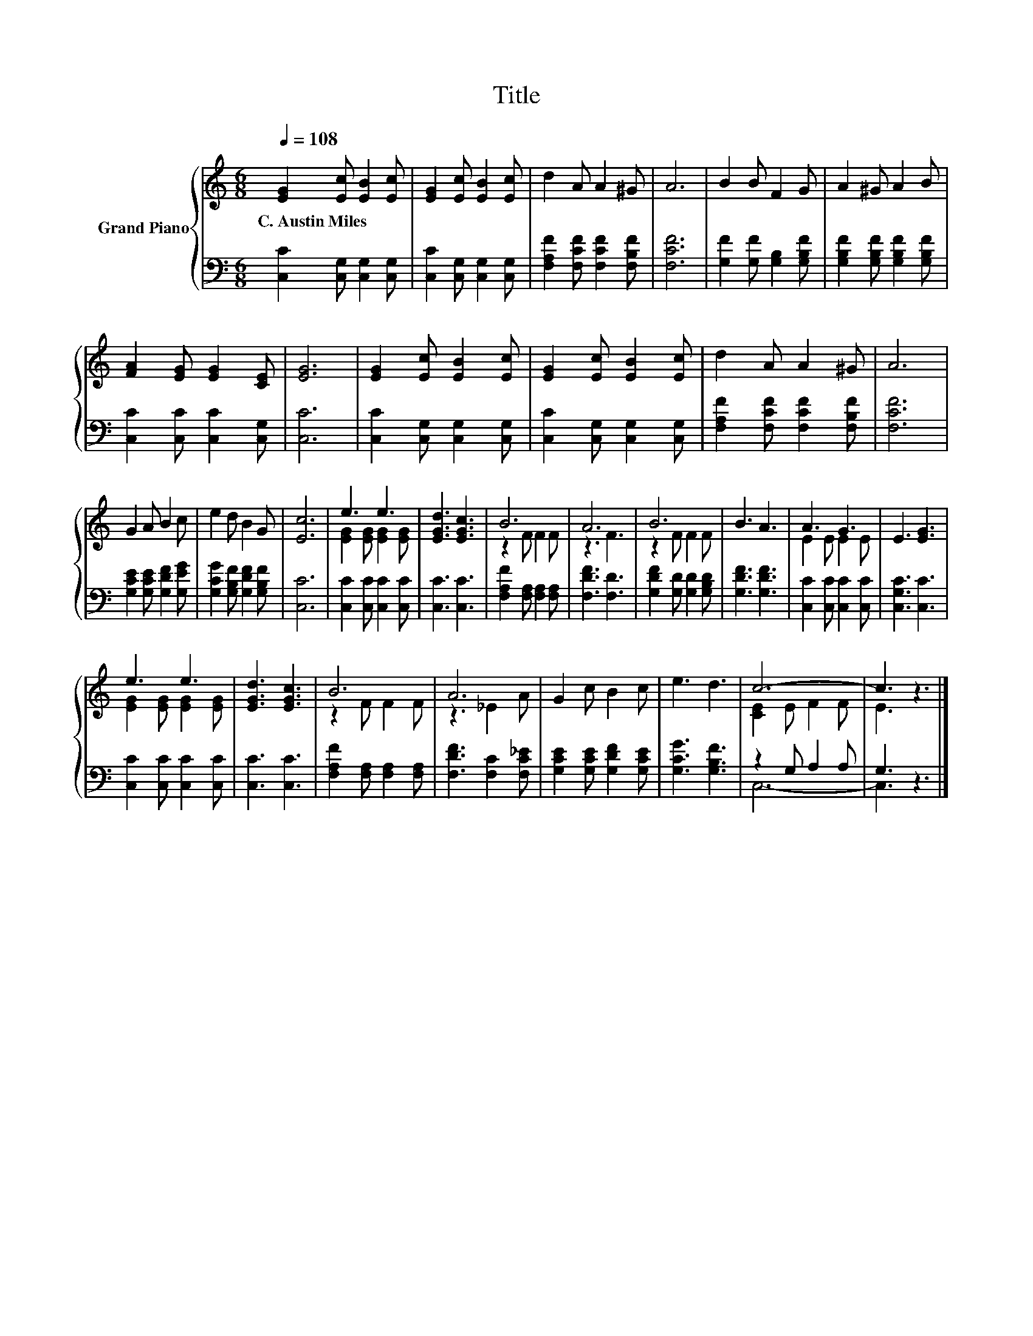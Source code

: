 X:1
T:Title
%%score { ( 1 3 ) | ( 2 4 ) }
L:1/8
Q:1/4=108
M:6/8
K:C
V:1 treble nm="Grand Piano"
V:3 treble 
V:2 bass 
V:4 bass 
V:1
 [EG]2 [Ec] [EB]2 [Ec] | [EG]2 [Ec] [EB]2 [Ec] | d2 A A2 ^G | A6 | B2 B F2 G | A2 ^G A2 B | %6
w: C.~Austin~Miles * * *||||||
 [FA]2 [EG] [EG]2 [CE] | [EG]6 | [EG]2 [Ec] [EB]2 [Ec] | [EG]2 [Ec] [EB]2 [Ec] | d2 A A2 ^G | A6 | %12
w: ||||||
 G2 A B2 c | e2 d B2 G | [Ec]6 | e3 e3 | [EGd]3 [EGc]3 | B6 | A6 | B6 | B3 A3 | A3 G3 | E3 [EG]3 | %23
w: |||||||||||
 e3 e3 | [EGd]3 [EGc]3 | B6 | A6 | G2 c B2 c | e3 d3 | c6- | c3 z3 |] %31
w: ||||||||
V:2
 [C,C]2 [C,G,] [C,G,]2 [C,G,] | [C,C]2 [C,G,] [C,G,]2 [C,G,] | [F,A,F]2 [F,CF] [F,CF]2 [F,B,F] | %3
 [F,CF]6 | [G,F]2 [G,F] [G,B,]2 [G,B,F] | [G,B,F]2 [G,B,F] [G,B,F]2 [G,B,F] | %6
 [C,C]2 [C,C] [C,C]2 [C,G,] | [C,C]6 | [C,C]2 [C,G,] [C,G,]2 [C,G,] | %9
 [C,C]2 [C,G,] [C,G,]2 [C,G,] | [F,A,F]2 [F,CF] [F,CF]2 [F,B,F] | [F,CF]6 | %12
 [G,CE]2 [G,CE] [G,DF]2 [G,EG] | [G,CG]2 [G,B,F] [G,DF]2 [G,B,F] | [C,C]6 | %15
 [C,C]2 [C,C] [C,C]2 [C,C] | [C,C]3 [C,C]3 | [F,A,F]2 [F,A,] [F,A,]2 [F,A,] | [F,DF]3 [F,D]3 | %19
 [G,DF]2 [G,D] [G,D]2 [G,B,D] | [G,DF]3 [G,DF]3 | [C,C]2 [C,C] [C,C]2 [C,C] | [C,G,C]3 [C,C]3 | %23
 [C,C]2 [C,C] [C,C]2 [C,C] | [C,C]3 [C,C]3 | [F,A,F]2 [F,A,] [F,A,]2 [F,A,] | %26
 [F,DF]3 [F,C]2 [F,C_E] | [G,CE]2 [G,CE] [G,DF]2 [G,CE] | [G,CG]3 [G,B,F]3 | z2 G, A,2 A, | %30
 G,3 z3 |] %31
V:3
 x6 | x6 | x6 | x6 | x6 | x6 | x6 | x6 | x6 | x6 | x6 | x6 | x6 | x6 | x6 | [EG]2 [EG] [EG]2 [EG] | %16
 x6 | z2 F F2 F | z3 F3 | z2 F F2 F | x6 | E2 E E2 E | x6 | [EG]2 [EG] [EG]2 [EG] | x6 | %25
 z2 F F2 F | z3 _E2 A | x6 | x6 | [CE]2 E F2 F | E3 z3 |] %31
V:4
 x6 | x6 | x6 | x6 | x6 | x6 | x6 | x6 | x6 | x6 | x6 | x6 | x6 | x6 | x6 | x6 | x6 | x6 | x6 | %19
 x6 | x6 | x6 | x6 | x6 | x6 | x6 | x6 | x6 | x6 | C,6- | C,3 z3 |] %31

